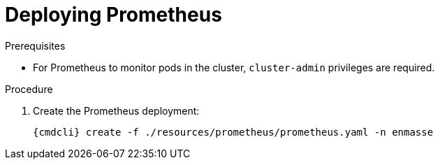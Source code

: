 // Module included in the following assemblies:
//
// assembly-monitoring-kube.adoc
// assembly-monitoring-oc.adoc

[id='deploy-prometheus-{context}']
= Deploying Prometheus

.Prerequisites
* For Prometheus to monitor pods in the cluster, `cluster-admin` privileges are required.

.Procedure

. Create the Prometheus deployment:
+
[options="nowrap",subs="attributes"]
----
{cmdcli} create -f ./resources/prometheus/prometheus.yaml -n enmasse
----

ifeval::["{cmdcli}" == "oc"]
. Grant `cluster-reader` privileges to the Prometheus service account:
+
[options="nowrap",subs="attributes"]
----
{cmdcli} adm policy add-cluster-role-to-user cluster-reader system:serviceaccount:enmasse:prometheus-server
----
endif::[]

